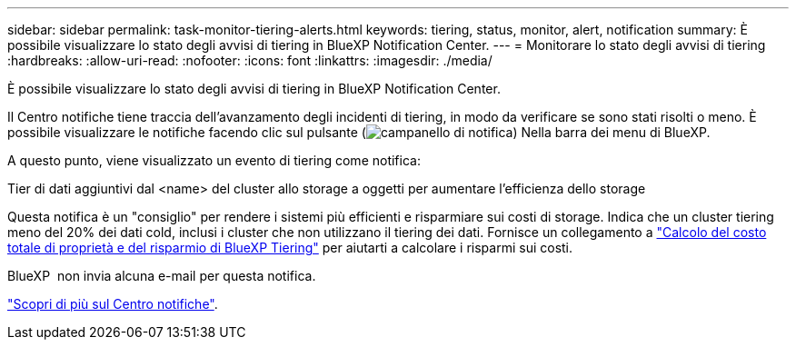 ---
sidebar: sidebar 
permalink: task-monitor-tiering-alerts.html 
keywords: tiering, status, monitor, alert, notification 
summary: È possibile visualizzare lo stato degli avvisi di tiering in BlueXP Notification Center. 
---
= Monitorare lo stato degli avvisi di tiering
:hardbreaks:
:allow-uri-read: 
:nofooter: 
:icons: font
:linkattrs: 
:imagesdir: ./media/


[role="lead"]
È possibile visualizzare lo stato degli avvisi di tiering in BlueXP Notification Center.

Il Centro notifiche tiene traccia dell'avanzamento degli incidenti di tiering, in modo da verificare se sono stati risolti o meno. È possibile visualizzare le notifiche facendo clic sul pulsante (image:icon_bell.png["campanello di notifica"]) Nella barra dei menu di BlueXP.

A questo punto, viene visualizzato un evento di tiering come notifica:

Tier di dati aggiuntivi dal <name> del cluster allo storage a oggetti per aumentare l'efficienza dello storage

Questa notifica è un "consiglio" per rendere i sistemi più efficienti e risparmiare sui costi di storage. Indica che un cluster tiering meno del 20% dei dati cold, inclusi i cluster che non utilizzano il tiering dei dati. Fornisce un collegamento a https://bluexp.netapp.com/cloud-tiering-service-tco["Calcolo del costo totale di proprietà e del risparmio di BlueXP Tiering"^] per aiutarti a calcolare i risparmi sui costi.

BlueXP  non invia alcuna e-mail per questa notifica.

https://docs.netapp.com/us-en/bluexp-setup-admin/task-monitor-cm-operations.html["Scopri di più sul Centro notifiche"^].

